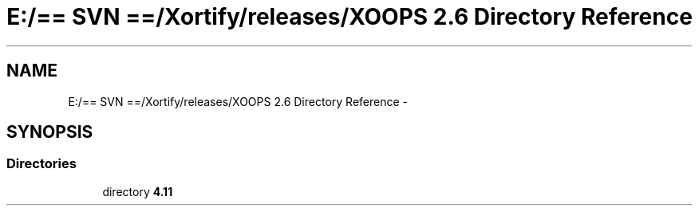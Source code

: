 .TH "E:/== SVN ==/Xortify/releases/XOOPS 2.6 Directory Reference" 3 "Fri Jul 26 2013" "Version 4.11" "Xortify Client for XOOPS 2.6" \" -*- nroff -*-
.ad l
.nh
.SH NAME
E:/== SVN ==/Xortify/releases/XOOPS 2.6 Directory Reference \- 
.SH SYNOPSIS
.br
.PP
.SS "Directories"

.in +1c
.ti -1c
.RI "directory \fB4\&.11\fP"
.br
.in -1c
